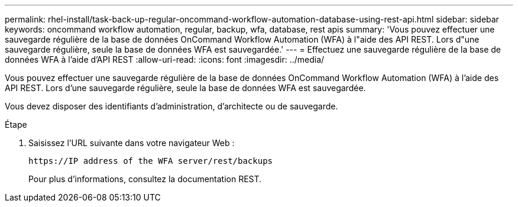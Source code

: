 ---
permalink: rhel-install/task-back-up-regular-oncommand-workflow-automation-database-using-rest-api.html 
sidebar: sidebar 
keywords: oncommand workflow automation, regular, backup, wfa, database, rest apis 
summary: 'Vous pouvez effectuer une sauvegarde régulière de la base de données OnCommand Workflow Automation (WFA) à l"aide des API REST. Lors d"une sauvegarde régulière, seule la base de données WFA est sauvegardée.' 
---
= Effectuez une sauvegarde régulière de la base de données WFA à l'aide d'API REST
:allow-uri-read: 
:icons: font
:imagesdir: ../media/


[role="lead"]
Vous pouvez effectuer une sauvegarde régulière de la base de données OnCommand Workflow Automation (WFA) à l'aide des API REST. Lors d'une sauvegarde régulière, seule la base de données WFA est sauvegardée.

Vous devez disposer des identifiants d'administration, d'architecte ou de sauvegarde.

.Étape
. Saisissez l'URL suivante dans votre navigateur Web :
+
`+https://IP address of the WFA server/rest/backups+`

+
Pour plus d'informations, consultez la documentation REST.


